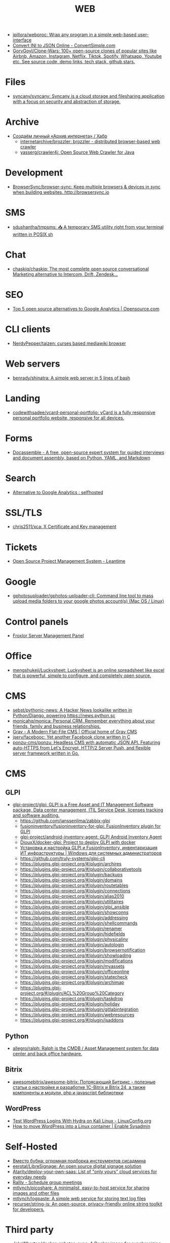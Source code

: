 :PROPERTIES:
:ID:       daf8a23e-ce1e-4370-bcdc-098642874622
:END:
#+title: WEB

- [[https://github.com/jpillora/webproc][jpillora/webproc: Wrap any program in a simple web-based user-interface]]
- [[https://www.convertsimple.com/convert-ini-to-json/][Convert INI to JSON Online - ConvertSimple.com]]
- [[https://github.com/GorvGoyl/Clone-Wars][GorvGoyl/Clone-Wars: 100+ open-source clones of popular sites like Airbnb, Amazon, Instagram, Netflix, Tiktok, Spotify, Whatsapp, Youtube etc. See source code, demo links, tech stack, github stars.]]

* Files
- [[https://github.com/syncany/syncany][syncany/syncany: Syncany is a cloud storage and filesharing application with a focus on security and abstraction of storage.]]

* Archive
- [[https://habr.com/ru/company/first/blog/584838/][Создаём личный «Архив интернета» / Хабр]]
  - [[https://github.com/internetarchive/brozzler][internetarchive/brozzler: brozzler - distributed browser-based web crawler]]
  - [[https://github.com/yasserg/crawler4j][yasserg/crawler4j: Open Source Web Crawler for Java]]

* Development
- [[https://github.com/Browsersync/browser-sync][BrowserSync/browser-sync: Keep multiple browsers & devices in sync when building websites. http://browsersync.io]]

* SMS
- [[https://github.com/sdushantha/tmpsms][sdushantha/tmpsms: 📥 A temporary SMS utility right from your terminal written in POSIX sh]]

* Chat
- [[https://github.com/chaskiq/chaskiq][chaskiq/chaskiq: The most complete open source conversational Marketing alternative to Intercom, Drift, Zendesk...]]

* SEO
- [[https://opensource.com/article/18/1/top-5-open-source-analytics-tools][Top 5 open source alternatives to Google Analytics | Opensource.com]]

* CLI clients
- [[https://github.com/NerdyPepper/taizen][NerdyPepper/taizen: curses based mediawiki browser]]

* Web servers
- [[https://github.com/benrady/shinatra][benrady/shinatra: A simple web server in 5 lines of bash]]

* Landing
- [[https://github.com/codewithsadee/vcard-personal-portfolio][codewithsadee/vcard-personal-portfolio: vCard is a fully responsive personal portfolio website, responsive for all devices.]]

* Forms
- [[https://docassemble.org/][Docassemble - A free, open-source expert system for guided interviews and document assembly, based on Python, YAML, and Markdown]]

* Search
- [[https://www.reddit.com/r/selfhosted/comments/ihhpe1/alternative_to_google_analytics/][Alternative to Google Analytics : selfhosted]]

* SSL/TLS
- [[https://github.com/chris2511/xca/][chris2511/xca: X Certificate and Key management]]

* Tickets
- [[https://leantime.io/][Open Source Project Management System - Leantime]]

* Google
- [[https://github.com/gphotosuploader/gphotos-uploader-cli][gphotosuploader/gphotos-uploader-cli: Command line tool to mass upload media folders to your google photos account(s) (Mac OS / Linux)]]

* Control panels
- [[https://froxlor.org/][Froxlor Server Management Panel]]

* Office
- [[https://github.com/mengshukeji/Luckysheet][mengshukeji/Luckysheet: Luckysheet is an online spreadsheet like excel that is powerful, simple to configure, and completely open source.]]

* CMS
- [[https://github.com/sebst/pythonic-news][sebst/pythonic-news: A Hacker News lookalike written in Python/Django, powering https://news.python.sc]]
- [[https://github.com/monicahq/monica#get-started][monicahq/monica: Personal CRM. Remember everything about your friends, family and business relationships.]]
- [[https://getgrav.org/][Grav - A Modern Flat-File CMS | Official home of Grav CMS]]
- [[https://github.com/jserv/facebooc][jserv/facebooc: Yet another Facebook clone written in C]]
- [[https://github.com/ponzu-cms/ponzu][ponzu-cms/ponzu: Headless CMS with automatic JSON API. Featuring auto-HTTPS from Let's Encrypt, HTTP/2 Server Push, and flexible server framework written in Go.]]

* CMS
** GLPI
- [[https://github.com/glpi-project/glpi][glpi-project/glpi: GLPI is a Free Asset and IT Management Software package, Data center management, ITIL Service Desk, licenses tracking and software auditing.]]
  - https://github.com/janssenlima/zabbix-glpi
  - [[https://github.com/fusioninventory/fusioninventory-for-glpi][fusioninventory/fusioninventory-for-glpi: FusionInventory plugin for GLPI]]
  - [[https://github.com/glpi-project/android-inventory-agent][glpi-project/android-inventory-agent: GLPI Android Inventory Agent]]
  - [[https://github.com/DiouxX/docker-glpi][DiouxX/docker-glpi: Project to deploy GLPI with docker]]
  - [[https://winitpro.ru/index.php/2020/04/14/itsm-glpi-inventory/][Установка и настройка GLPI и FusionInventory, инвентаризация ИТ инфраструктуры | Windows для системных администраторов]]
  - https://github.com/truly-systems/glpi-cli
  - https://plugins.glpi-project.org/#/plugin/archires
  - https://plugins.glpi-project.org/#/plugin/collaborativetools
  - https://plugins.glpi-project.org/#/plugin/backups
  - https://plugins.glpi-project.org/#/plugin/domains
  - https://plugins.glpi-project.org/#/plugin/routetables
  - https://plugins.glpi-project.org/#/plugin/connections
  - https://plugins.glpi-project.org/#/plugin/alias2010
  - https://plugins.glpi-project.org/#/plugin/utilitaires
  - https://plugins.glpi-project.org/#/plugin/glpi_ansible
  - https://plugins.glpi-project.org/#/plugin/showconns
  - https://plugins.glpi-project.org/#/plugin/addressing
  - https://plugins.glpi-project.org/#/plugin/shellcommands
  - https://plugins.glpi-project.org/#/plugin/renamer
  - https://plugins.glpi-project.org/#/plugin/hidefields
  - https://plugins.glpi-project.org/#/plugin/physicalinv
  - https://plugins.glpi-project.org/#/plugin/autologin
  - https://plugins.glpi-project.org/#/plugin/browsernotification
  - https://plugins.glpi-project.org/#/plugin/showloading
  - https://plugins.glpi-project.org/#/plugin/modifications
  - https://plugins.glpi-project.org/#/plugin/myassets
  - https://plugins.glpi-project.org/#/plugin/officeonline
  - https://plugins.glpi-project.org/#/plugin/statecheck
  - https://plugins.glpi-project.org/#/plugin/archimap
  - https://plugins.glpi-project.org/#/plugin/ACL%20Group%20Category
  - https://plugins.glpi-project.org/#/plugin/taskdrop
  - https://plugins.glpi-project.org/#/plugin/holiday
  - https://plugins.glpi-project.org/#/plugin/gitlabintegration
  - https://plugins.glpi-project.org/#/plugin/webresources
  - https://plugins.glpi-project.org/#/plugin/jsaddons

** Python
- [[https://github.com/allegro/ralph/][allegro/ralph: Ralph is the CMDB / Asset Management system for data center and back office hardware.]]

** Bitrix
- [[https://github.com/awesomebitrix/awesome-bitrix][awesomebitrix/awesome-bitrix: Потрясающий Битрикс - полезные статьи о настройке и разработке 1C-Bitrix и Bitrix 24, а также компоненты и модули, php и javascript библиотеки]]

** WordPress
- [[https://linuxconfig.org/test-wordpress-logins-with-hydra-on-kali-linux][Test WordPress Logins With Hydra on Kali Linux - LinuxConfig.org]]
- [[https://www.redhat.com/sysadmin/wordpress-container][How to move WordPress into a Linux container | Enable Sysadmin]]

* Self-Hosted
- [[https://tproger.ru/digest/sysadmin-compilation/][Вместо бубна: огромная подборка инструментов сисадмина]]
- [[https://github.com/eerotal/LibreSignage][eerotal/LibreSignage: An open source digital signage solution]]
- [[https://github.com/Atarity/deploy-your-own-saas][Atarity/deploy-your-own-saas: List of "only yours" cloud services for everyday needs]]
- [[https://rallly.co/][Rallly - Schedule group meetings]]
- [[https://github.com/mtlynch/picoshare][mtlynch/picoshare: A minimalist, easy-to-host service for sharing images and other files]]
- [[https://github.com/mtlynch/logpaste][mtlynch/logpaste: A simple web service for storing text log files]]
- [[https://github.com/recurser/string-is][recurser/string-is: An open-source, privacy-friendly online string toolkit for developers.]]

* Third party
- [[https://github.com/JakeWharton/docker-gphotos-sync][JakeWharton/docker-gphotos-sync: A Docker image for synchronizing your original-quality Google Photos]]
- [[https://logseq.com/][Logseq]]
- [[https://www.strawpoll.me/][Straw Poll]]
- [[https://openexchangerates.org/][Open Exchange Rates]]
- [[https://cronhooks.io/][Cronhooks | Schedule on time or recurring webhooks]]
- [[https://github.com/dutchcoders/transfer.sh][dutchcoders/transfer.sh: Easy and fast file sharing from the command-line.]]
- [[https://images.weserv.nl/][Home | Images.weserv.nl image cache & resize service. Manipulate images on-the-fly with a worldwide cache]]

* Screenshots
- [[https://github.com/dwisiswant0/go-stare][dwisiswant0/go-stare: A fast & light web screenshot without headless browser but Chrome DevTools Protocol!]]

* VM
- [[https://github.com/elliott-wen/browservm.js][elliott-wen/browservm.js: An efficient X86-64 virtual machine runs in modern browsers.]]

* Test
- [[https://github.com/aerokube/selenoid][aerokube/selenoid: Selenium Hub successor running browsers within containers. Scalable, immutable, self hosted Selenium-Grid on any platform with single binary.]]

* Dashboard
- [[https://time.is/UTC][Clock UTC, Moscow, etc]]

* Tools
- [[https://github.com/mswjs/msw][mswjs/msw: Seamless REST/GraphQL API mocking library for browser and Node.js.]]
- [[https://github.com/manifoldfinance/mock-rpc][manifoldfinance/mock-rpc: RPC Proxy that uses MSW that allows to override RPC / REST / GraphQL calls to ease testing on certain scenarios]]
- [[https://github.com/alyssaxuu/mapus][alyssaxuu/mapus: A map tool with real-time collaboration 🗺️]]
- [[https://github.com/mikecao/umami][mikecao/umami: Umami is a simple, fast, website analytics alternative to Google Analytics.]]
- [[https://github.com/skanehira/rtty][skanehira/rtty: Terminal on browser via websocket]]
- [[https://github.com/ottomatica/docable-notebooks][ottomatica/docable-notebooks interactive notebooks from markdown]]
- [[https://github.com/ethicalhackingplayground/wordlistgen][ethicalhackingplayground/wordlistgen: Generates target specific word lists for Fuzzing with fuff]]
- [[https://github.com/avleen/bashttpd][avleen/bashttpd: A web server written in bash]]
- [[https://github.com/tomnomnom/qsreplace][tomnomnom/qsreplace: Accept URLs on stdin, replace all query string values with a user-supplied value]]
- [[https://github.com/tomnomnom/meg][tomnomnom/meg: Fetch many paths for many hosts - without killing the hosts]]
- [[https://github.com/tomnomnom/waybackurls][tomnomnom/waybackurls: Fetch all the URLs that the Wayback Machine knows about for a domain]]
- [[https://github.com/beefsack/webify][beefsack/webify: Turn shell commands into web services]]
- [[https://github.com/gen2brain/mywhois.py/blob/master/mywhois.py][mywhois.py/mywhois.py at master · gen2brain/mywhois.py]]
- [[https://github.com/gen2brain/url2img][gen2brain/url2img: HTTP server with API for capturing screenshots of websites]]
- [[https://github.com/gen2brain/cam2ip][gen2brain/cam2ip: Turn any webcam into an IP camera]]
- [[https://github.com/StevenBlack/hosts][StevenBlack/hosts: Consolidating and extending hosts files from several well-curated sources. You can optionally pick extensions to block pornography, social media, and other categories.]]
- [[https://github.com/beakerbrowser/beaker][beakerbrowser/beaker: An experimental peer-to-peer Web browser]]
- [[https://github.com/the-benchmarker/web-frameworks][the-benchmarker/web-frameworks: Which is the fastest web framework?]]
- [[https://spin.js.org/][spin.js]]
- [[https://free-for.dev/#/?id=docker-related][Free for developers]]
- [[https://requestbin.com/][RequestBin.com — A modern request bin to collect, inspect and debug HTTP requests and webhooks]]
- [[https://github.com/uzbl/uzbl][uzbl/uzbl: A web browser that adheres to the unix philosophy.]]
- [[https://github.com/lindelof/awesome-web-effect][lindelof/awesome-web-effect: A series of awesome little special effects]]
- [[https://debconf16.debconf.org/talks/7/][DebConf16: Reproducible Builds status update]]
- [[https://www.youtube.com/user/linuxconfau2017/][linux.conf.au 2017 – Hobart, Tasmania - YouTube]]
- [[http://guix.genenetwork.org/]]
  : notmuch show 'http.*guix' | grep 'http.*guix' | grep -v 'savannah\|lists\|^+\|^-\|substitute:' | sed -e 's/^.*http/http/' -e 's/\s.*//' | sort -u | less -S
- [[https://www.youtube.com/channel/UCGys2_WPe-TZ9XLFx99-iuQ][Albert Veli - YouTube - YouTube]]
- [[http://sachachua.com/blog/2017/12/external-brains-current-state/][External brains – current state]]
- [[https://lists.nongnu.org/archive/html/geiser-users/2017-12/msg00004.html][Re: Geiser-users geiser-xref-callers does not seem to work]]
- [[https://www.meetup.com/find/events/?allMeetups=true&radius=50&userFreeform=Saint+Petersburg%2C+Russia&mcId=c1036268&mcName=St.+Petersburg%2C+RU&_cookie-check=13phuMca6u7fWyue][Find your people | Meetup]]
- [[https://brianmckenna.org/blog/running_binaries_on_nixos][Running Unpatched Binaries on NixOS - BAM Weblog]]
- [[https://bluishcoder.co.nz/2014/05/15/firefox-development-on-nixos.html][Firefox Development on NixOS]]
- [[https://streamable.com/][Streamable - video for publishers]]
- [[https://plus.google.com/+Daniel%C8%98uteu][Daniel Șuteu - Google+]]
- [[https://wiki.hackerspaces.org/Hackerspaces][HackerspaceWiki]]
- [[https://www.youtube.com/channel/UCfEhCDnf8f2LARY58NPInkQ][RPGLoony - YouTube]]
- [[http://noone.org/conkeror-nightly-debs/][Index of /conkeror-nightly-debs]]
- [[http://sachachua.com/blog/2018/03/making-an-8-page-7x4-25-captioned-photo-book-with-org-mode-and-latex/][Making an 8-page 7″x4.25″ captioned photo book with Org Mode and LaTeX –]]
- [[https://github.com/nashamri/academic-phrases][nashamri/academic-phrases: Bypass that mental block when writing your papers.]]
  academic-phrasesn
- [[https://en.wikipedia.org/wiki/List_of_Overlord_episodes#Overlord_II][List of Overlord episodes - Wikipedia]]
- [[http://kissanime.ru/Anime/Overlord-II/Episode-010?id=143803&s=default][Overlord II (Sub) Episode 010 - Watch Overlord II (Sub) Episode 010 online in high quality]]
- [[https://goblinrefuge.com/mediagoblin/][Goblin Refuge]]
- [[https://www.youtube.com/channel/UCFFeNyzCEQDS4KCecugmotg][The Power of Prolog - YouTube]]
- [[https://github.com/purcell/package-lint/tree/9abfb14d9ad903ef73895a27b9964b5e6023d752][purcell/package-lint at 9abfb14d9ad903ef73895a27b9964b5e6023d752]]
- [[http://explog.in/config.html][Org Configuration]]
- [[https://github.com/jupyter/jupyter/wiki/A-gallery-of-interesting-Jupyter-Notebooks][A gallery of interesting Jupyter Notebooks · jupyter/jupyter Wiki]]
- [[http://eschulte.github.io/org-scraps/][index.org]]
- [[http://ehneilsen.net/notebook/orgExamples/org-examples.html][Emacs org-mode examples and cookbook]]
- http://www.cs.unm.edu/%7Eeschulte/data/CISE-13-3-SciProg.pdf
- [[http://mbork.pl/2018-03-18_My_Org-mode_hydra][Marcin Borkowski: 2018-03-18 My Org-mode hydra]]
- [[http://www.skybert.net/emacs/diffing-and-merging-in-emacs/][Diffing and merging in Emacs | skybert.net]]
- [[https://beyondgrep.com/feature-comparison/][Feature comparison of ack, ag, git-grep, grep and ripgrep]]
- [[http://www.freenom.link/en/index.html?lang=en][Freenom World]]
- [[https://github.com/alezost/guix.el/pull/13]]
- [[https://github.com/BasioMeusPuga/twitchy/issues/18]]
- [[http://www.modernemacs.com/post/outline-ivy/][Managing code with Outlines | Modern Emacs]]
- [[http://lists.gnu.org/archive/html/guix-devel/2018-02/msg00047.html][Defining shepherd user services -- feedback desired]]
- [[https://florian.adamsky.it/2016/03/31/emacs-calc-for-programmers-and-cs.html][Dr. Florian Adamsky]]
- [[https://www.gnu.org/software/foliot/][GNU Foliot]]
- [[https://sobac.com/wiki/List_of_Free_Software_Social_Media_platforms][List of Free Software Social Media platforms - SOBAC Wiki]]
- [[http://bash.org/][QDB: Quote Database Home]]
- [[https://emacs.stackexchange.com/questions/40623/how-to-customize-emacs-toolbar][init file - How to customize emacs toolbar? - Emacs Stack Exchange]]
- [[https://emacs.stackexchange.com/questions/147/how-can-i-get-a-ruler-at-column-80][display - How can I get a ruler at column 80? - Emacs Stack Exchange]]
- [[https://emacs.stackexchange.com/questions/9583/how-to-treat-underscore-as-part-of-the-word][evil - How to treat underscore as part of the word? - Emacs Stack Exchange]]
- [[https://emacs.stackexchange.com/questions/10438/how-to-set-the-default-font-size][How to set the default font size? - Emacs Stack Exchange]]
- [[https://emacs.stackexchange.com/questions/14297/completely-disable-all-auto-indentation][clipboard - Completely disable all auto-indentation - Emacs Stack Exchange]]
- [[https://emacs.stackexchange.com/questions/3925/hide-list-of-minor-modes-in-mode-line][Hide list of minor modes in mode-line - Emacs Stack Exchange]]
- [[https://www.gnu.org/software/guix/blog/2017/reproducible-builds-a-status-update/][Reproducible builds: a status update — 2017 — Blog — GuixSD]]
  wget -q -O - https://berlin.guixsd.org/8kib1cirdv0qbmn9hdkjzjfx3n5nw1yw.narinfo
- [[https://lists.gnu.org/archive/html/guix-devel/2017-04/msg00139.html][how to "install" guixsd on a digitalocean server]]
- [[https://lists.gnu.org/archive/html/bug-guix/2015-10/msg00032.html][bug#19780: “User has no home directory”]]
  nscd
- [[http://mbork.pl/2018-03-26_Human-readable_filesizes][Marcin Borkowski: 2018-03-26 Human-readable filesizes]]
- [[http://git.savannah.gnu.org/cgit/emacs.git/commit/etc/NEWS?id=6dfdf0c9e8e4aca77b148db8d009c862389c64d3][emacs.git - Emacs source repository]]
- [[http://git.savannah.gnu.org/cgit/emacs.git/commit/etc/NEWS?id=1d47d777ef24c0be9153b0a1c8ba21918fa1025a][emacs.git - Emacs source repository]]
- [[http://mbork.pl/2018-03-18_My_Org-mode_hydra][Marcin Borkowski: 2018-03-18 My Org-mode hydra]]
- [[http://sachachua.com/blog/2018/03/labeling-toy-storage-bins-with-photos-and-text-using-imagemagick-and-org-babel/][Labeling toy storage bins with photos and text using ImageMagick and org-babel –]]
- [[http://puntoblogspot.blogspot.ru/2018/03/fixing-indentation-of-lua-busted-in.html][puntoblogspot: fixing indentation of lua (busted) in emacs. A nasty hack]]
- [[http://stuff.lhunath.com/parser.png][parser.png (PNG Image, 645 × 922 pixels)]]
- [[https://ideone.com/][Ideone.com - Online Compiler and IDE >> C/C++, Java, PHP, Python, Perl and 40+ other compilers and interpreters]]
- [[https://guix.mdc-berlin.de/documentation.html#sec-7][GNU Guix at the MDC]]
- [[http://pubs.opengroup.org/onlinepubs/9699919799/][The Open Group Base Specifications Issue 7, 2018 edition]]
- [[http://bryan-murdock.blogspot.ru/2018/03/fixing-xref-find-references.html][Cyclopedia Square: Fixing xref-find-references]]
- [[https://git.dthompson.us/dotfiles.git/blob_plain/HEAD:/dotfiles/.config/shepherd/init.scm][]]
- [[https://vxlabs.com/2018/03/30/asynchronous-rsync-with-emacs-dired-and-tramp/][Asynchronous rsync with Emacs, dired and tramp. – vxlabs]]
- [[https://scripter.co/optimize-your-fontawesome/][Optimize your FontAwesome ❚ A Scripter's Notes]]
- [[https://www.privateinternetaccess.com/][Private Internet Access | Anonymous VPN Service Provider]]
- [[https://blog.josefsson.org/2017/03/04/gps-on-replicant-6/][GPS on Replicant 6 – Simon Josefsson's blog]]
- [[https://unix.stackexchange.com/questions/10438/can-i-create-a-user-specific-hosts-file-to-complement-etc-hosts][Can I create a user-specific hosts file to complement /etc/hosts? - Unix & Linux Stack Exchange]]
  HOSTALIASES=~/.hosts
- [[https://askubuntu.com/questions/895640/can-i-edit-hosts-without-sudo][permissions - Can I edit hosts without sudo? - Ask Ubuntu]]
- [[http://www.modernemacs.com/post/advanced-syntax/][Advanced Syntax Highlighting - Variable Assignments | Modern Emacs]]
- [[http://blogs.perl.org/users/egor/2013/05/perl-live-coding.html][perl live coding | vividsnow [blogs.perl.org]]]
- [[https://perlmaven.com/file-and-module][Packaging a Perl script and a Perl module]]
- [[https://habrahabr.ru/post/98863/][Хостер, поставь мне модуль, а? / Хабрахабр]]
- [[http://spec.commonmark.org/0.27/][CommonMark Spec]]
- [[https://www.gnu.org/philosophy/words-to-avoid.html#Open][Words to Avoid (or Use with Care) Because They Are Loaded or Confusing - GNU Project - Free Software Foundation]]
- [[https://nixos.org/nix/manual/#ssec-relnotes-2.0][Nix manual]]
- [[https://github.com/trivialfis/guixpkgs][trivialfis/guixpkgs: Some packages for guix that can not be upstreamed in near future.]]
- [[https://berlin.guixsd.org/status/][Cuirass Status Frontend]]
- [[https://trisquel.info/en/browser-plain][Web Browser | Trisquel GNU/Linux - Run free!]]
- [[http://blog.klipse.tech/lisp/2018/05/07/blog-common-lisp.html][A new way of blogging about Common Lisp]]
- [[https://www.wisdomandwonder.com/article/10764/emacsorg-mode-hydra-for-committing-thing-messages][(Emacs+Org-Mode) Hydra For Committing Thing Messages | Wisdom and Wonder]]
- [[https://scripter.co/accessing-devdocs-from-emacs/][Accessing Devdocs from Emacs ❚ A Scripter's Notes]]
- [[https://ambrevar.bitbucket.io/emacs-eshell/][Eshell as a main shell]]
- [[https://ambrevar.bitbucket.io/emacs-eshell/][Eshell as a main shell]]
- [[https://spb.postupi.online/programma/1/varianti/][Математика: варианты профиля бакалавриата в Санкт-Петербурге: бюджетные места, баллы ЕГЭ, конкурс на spb.postupi.online]]
- [[http://cdop.chem.spbu.ru/obrazovatelnye-programmy/19-podgotovitelnye-kursy-dlya-shkolnikov-i-abiturientov/75-podgotovitelnye-kursy-po-matematike.html][Подготовительные курсы по математике]]
- [[https://abiturient.spbu.ru/perechen-programm-i-vstupitelnye-ispytaniya-4.html][Образовательные программы, мин.баллы, число мест - abiturient.spbu.ru]]
- [[https://abiturient.spbu.ru/files/2018/bak/bac_spec_prog_VI_2018.pdf][bac_spec_prog_VI_2018.pdf]]
- [[https://spbu.ru/sites/default/files/katalog_dopolnitelnyh_programm.pdf][katalog_dopolnitelnyh_programm.pdf]]
- [[https://abiturient.spbu.ru/files/2017/bak/priem_1_kurs_2017.pdf][dc7ed6a8892f65f2503f1ffc6f0c1f37.xls - priem_1_kurs_2017.pdf]]
- [[http://www.ege.edu.ru/ru/main/main_item/][Основные сведения о ЕГЭ]]
- [[https://spbu.ru/sites/default/files/katalog_dopolnitelnyh_programm.pdf][katalog_dopolnitelnyh_programm.pdf]]
- [[http://cdop.chem.spbu.ru/files/s_T1_1814.PDF][s_T1_1814.PDF]]
- [[http://cdop.chem.spbu.ru/obrazovatelnye-programmy/19-podgotovitelnye-kursy-dlya-shkolnikov-i-abiturientov/75-podgotovitelnye-kursy-po-matematike.html][Подготовительные курсы по математике]]
- [[https://spbu.ru/postupayushchim/programms/dopolnitelnyeprogrammy/podgotovitelnye-kursy-po-matematike-1][Подготовительные курсы по математике - Санкт-Петербургский государственный университет]]
- [[https://abiturient.spbu.ru/files/2018/ag/matematika_prog_2018.pdf][ПРОГРАММА ВСТУПИТЕЛЬНЫХ - matematika_prog_2018.pdf]]
- [[https://abiturient.spbu.ru/files/2018/ag/informatika_demo_2018_10.pdf][informatika_demo_2018_10.pdf]]
- [[https://abiturient.spbu.ru/opisaniya-programm-demonstratsionnye-versii-zadanij.html][Описания программ, демонстрационные версии заданий - abiturient.spbu.ru]]
- [[https://abiturient.spbu.ru/files/2018/ag/matematika_demo_2018_9.pdf][Демонстрационный вариант задания по математике (для поступающих в 10 физико-математический класс) - matematika_demo_2018_9.pdf]]
- [[https://abiturient.spbu.ru/files/2018/ag/matematika_demo_2018_10.pdf][Демонстрационный вариант задания по математике (для поступающих в 10 физико-математический класс) - matematika_demo_2018_10.pdf]]
- [[https://abiturient.spbu.ru/files/2018/ag/matematika_prog_2018.pdf][ПРОГРАММА ВСТУПИТЕЛЬНЫХ - matematika_prog_2018.pdf]]
- [[https://abiturient.spbu.ru/files/2018/ag/informatika_demo_2018_10.pdf][informatika_demo_2018_10.pdf]]
- [[https://abiturient.spbu.ru/files/2018/ag/matematika_prog_2018.pdf][ПРОГРАММА ВСТУПИТЕЛЬНЫХ - matematika_prog_2018.pdf]]
- [[https://abiturient.spbu.ru/opisaniya-programm-demonstratsionnye-versii-zadanij.html][Описания программ, демонстрационные версии заданий - abiturient.spbu.ru]]
- [[https://spbu.ru/postupayushchim/programms/dopolnitelnyeprogrammy][Дополнительные программы]]
- [[https://spbu.ru/postupayushchim/pravovaya-pomoshch][Правовая помощь - Санкт-Петербургский государственный университет]]
- [[https://spbu.ru/postupayushchim/programms/dopolnitelnyeprogrammy/dopolnitelnye-glavy-matematiki-5-klass-0][Дополнительные главы математики (5 класс) - Санкт-Петербургский государственный университет]]
- [[https://spbu.ru/postupayushchim/programms/dopolnitelnyeprogrammy/dopolnitelnye-glavy-matematiki-6-klass-0][Дополнительные главы математики (6 класс) - Санкт-Петербургский государственный университет]]
- [[https://spbu.ru/postupayushchim/programms/dopolnitelnyeprogrammy/dopolnitelnye-glavy-matematiki-7-klass-0][Дополнительные главы математики (7 класс) - Санкт-Петербургский государственный университет]]
- [[https://spbu.ru/postupayushchim/programms/dopolnitelnyeprogrammy/dopolnitelnye-glavy-matematiki-8-klass-0][Дополнительные главы математики (8 класс) - Санкт-Петербургский государственный университет]]
- [[https://spbu.ru/postupayushchim/programms/dopolnitelnyeprogrammy/dopolnitelnye-glavy-matematiki-9-klass-0][Дополнительные главы математики (9 класс) - Санкт-Петербургский государственный университет]]
- [[https://spbu.ru/postupayushchim/programms/dopolnitelnyeprogrammy/podgotovitelnye-kursy-po-matematike-1][Подготовительные курсы по математике - Санкт-Петербургский государственный университет]]
- [[https://spbu.ru/postupayushchim/programms/dopolnitelnyeprogrammy/podgotovitelnye-kursy-po-informatike-1][Подготовительные курсы по информатике - Санкт-Петербургский государственный университет]]
- [[https://spbu.ru/postupayushchim/programms/dopolnitelnyeprogrammy/podgotovitelnye-kursy-po-fizike][Подготовительные курсы по физике - Санкт-Петербургский государственный университет]]
- [[https://spbu.ru/postupayushchim/programms/dopolnitelnyeprogrammy/podgotovka-k-ege-po-matematike-0][Подготовка к ЕГЭ по математике - Санкт-Петербургский государственный университет]]
- [[https://spbu.ru/postupayushchim/programms/dopolnitelnyeprogrammy/podgotovka-k-ege-po-informatike][Подготовка к ЕГЭ по информатике - Санкт-Петербургский государственный университет]]
- [[https://spbu.ru/postupayushchim/programms/dopolnitelnyeprogrammy/podgotovka-k-oge-po-informatike][Подготовка к ОГЭ по информатике - Санкт-Петербургский государственный университет]]
- [[https://www.hse.ru/data/2015/09/30/1321436563/01.03.01%20%D0%9C%D0%B0%D1%82%D0%B5%D0%BC%D0%B0%D1%82%D0%B8%D0%BA%D0%B0.pdf][УТВЕРЖДАЮ - 01.03.01 Математика.pdf]]
- [[https://ofosos.org/2018/03/26/guix-images-01/][AWS Cloud images for Guix]]
- [[https://www.reddit.com/r/orgmode/comments/8keyke/tip_org_clock_on_desktop_gnome_topbar/][Tip: Org clock on desktop (Gnome top-bar) : orgmode]]
- [[https://www.reddit.com/r/emacs/comments/8ke4rc/vim_8s_terminal_makes_ansiterm_look_bad/][Vim 8's :terminal makes ansi-term look bad. : emacs]]
- [[http://lists.gnu.org/archive/html/bug-guix/2017-01/msg00157.html][bug#25240: weechat-1.6: curl error 60]]
- [[https://www.youtube.com/watch?v=RXV0Y5Bn-QQ][(4313) Peter Simons - Hydra: Setting up your own build farm (NixOS) - YouTube]]
- [[http://www.lemote.com/html/product/microatx/2017/0120/38.html][LX-6204 - Micro-ATX主板 - 航天龙梦，龙芯产业化基地]]
- [[https://www.avito.ru/sankt-peterburg/tovary_dlya_kompyutera/blok_pitaniya_lenovo_20v_zaryadka_s_garantiey_6_mes_423651143][Блок питания Lenovo 20V Зарядка с гарантией 6 мес купить в Санкт-Петербурге на Avito — Объявления на сайте Avito]]
- [[https://www.avito.ru/sankt-peterburg/noutbuki/noutbuk_lenovo_thinkpad_x220_core_i54gb320_hdd_1124778667][Ноутбук Lenovo Thinkpad x220 Core i5\4GB\320 HDD купить в Санкт-Петербурге на Avito — Объявления на сайте Avito]]
- [[https://www.youtube.com/channel/UCDTQz8ijTNnzM6jzwVRvxKw/videos][(83) MP Projects - YouTube - YouTube]]
- [[https://swsnr.de/posts/autoloads-in-emacs-lisp/][Autoloads in Emacs Lisp · Sebastian Wiesner]]
- [[http://john.mercouris.online/emacs-database-interface.html][Emacs Database Interface (EDBI) - jmercouris]]
- [[http://mbork.pl/2018-05-28_Collaborating_with_non-Git-users_-_Emacs_support][Marcin Borkowski: 2018-05-28 Collaborating with non-Git-users - Emacs support]]
- [[http://blog.binchen.org/posts/copypaste-in-emacs.html][Copy/Paste in Emacs | Chen's blog]]
- [[https://www.labnol.org/internet/youtube-search/19261/][YouTube Search Keywords]]
- [[https://www.avito.ru/sankt-peterburg/noutbuki/biznes_noutbuk_ibm_lenovo_thinkpad_x220_core-i5_443752696][Бизнес ноутбук IBM Lenovo Thinkpad x220 core-i5 купить в Санкт-Петербурге на Avito — Объявления на сайте Avito]]
- [[https://www.avito.ru/sankt-peterburg/noutbuki/lenovothinkpad_x230_core_i5-3320m26ghz_ips_1676541630][LenovoThinkPad x230 Core I5-3320M2,6GHz IPS купить в Санкт-Петербурге на Avito — Объявления на сайте Avito]]
- [[https://www.avito.ru/sankt-peterburg/noutbuki/planshetnyy_thinkpad_x220_tablet_mac_os_1654461976][Планшетный ThinkPad X220 Tablet Mac OS купить в Санкт-Петербурге на Avito — Объявления на сайте Avito]]
- [[https://vxlabs.com/2017/06/03/querying-restful-webservices-into-emacs-orgmode-tables/][Querying RESTful webservices into Emacs orgmode tables – vxlabs]]
- [[http://www.sastibe.de/2018/05/2018-05-11-emacs-org-mode-rest-apis-stocks/][Use Emacs Org Mode and REST APIs for an up-to-date Stock Portfolio]]
- [[https://www.reddit.com/r/emacs/comments/8pn2xk/does_anyone_use_emacs_for_enterprise_java/][Does anyone use emacs for enterprise Java? : emacs]]
- [[https://vxlabs.com/2018/06/08/python-language-server-with-emacs-and-lsp-mode/][Configuring Emacs, lsp-mode and the python language server. – vxlabs]]
- [[http://mbork.pl/2018-06-10_Git_diff_in_Eshell][Marcin Borkowski: 2018-06-10 Git diff in Eshell]]
- [[https://addons.mozilla.org/en-US/firefox/addon/bebop/?src=search][bebop – Add-ons for Firefox]]
- [[https://github.com/stardiviner/company-nginx/tree/3074a5d322562f36867ef67bffeb25f1c0d8aca9][stardiviner/company-nginx at 3074a5d322562f36867ef67bffeb25f1c0d8aca9]]
- [[https://github.com/agzam/exwm-edit/tree/eb7faf87dcd38f8bcfd35bd93591b832b2d5dfd5][agzam/exwm-edit at eb7faf87dcd38f8bcfd35bd93591b832b2d5dfd5]]
- [[https://github.com/ecraven/imgbb.el/tree/a524a46263835aa474f908827ebab4e8fa586001][ecraven/imgbb.el at a524a46263835aa474f908827ebab4e8fa586001]]
- [[https://github.com/alphapapa/org-make-toc/tree/70bb7c0fa2895d3f795d29371866886de9b62d03][alphapapa/org-make-toc at 70bb7c0fa2895d3f795d29371866886de9b62d03]]
- [[https://scripter.co/notes/org-table-spreadsheet/][Org Table Spreadsheet ❚ A Scripter's Notes]]
- [[https://spb.hh.ru/vacancy/25590968?utm_campaign=new_vacancies&ptl=1&grpos=7&stl=13&utm_content=2018_06_15&utm_source=email&vss=21524297&utm_medium=email&t=s&exp=f&swnt=s&plim=4][Вакансия Стажер-инженер в Санкт-Петербурге, работа в Weigandt-consulting]]
- [[https://spb.hh.ru/vacancy/26357341?utm_campaign=new_vacancies&vss=21524297&grpos=13&stl=13&utm_content=2018_06_15&utm_source=email&ptl=1&utm_medium=email&t=s&exp=f&swnt=s&plim=4][Вакансия Специалист службы поддержки пользователей в Санкт-Петербурге, работа в САМСОН Групп]]
- [[https://spb.hh.ru/vacancy/26281551?utm_campaign=new_vacancies&vss=21524297&grpos=3&stl=13&utm_content=2018_06_15&utm_source=email&ptl=1&utm_medium=email&t=s&exp=f&swnt=s&plim=4][Вакансия Junior QA Engineer / Тестировщик ПО (Стажер) в Санкт-Петербурге, работа в Avansoft]]
- [[https://spb.hh.ru/vacancy/25935468?utm_campaign=new_vacancies&vss=21524297&grpos=2&stl=13&utm_content=2018_06_15&utm_source=email&ptl=1&utm_medium=email&t=s&exp=f&swnt=s&plim=4][Вакансия Junior QA/ младший тестировщик в Санкт-Петербурге, работа в АвтоТрансИнфо]]
- [[https://spb.hh.ru/vacancy/25650743?utm_campaign=new_vacancies&vss=21524297&grpos=4&stl=13&utm_content=2018_06_15&utm_source=email&ptl=1&utm_medium=email&t=s&exp=f&swnt=s&plim=4][Вакансия Младший программист perl в Санкт-Петербурге, работа в Internest]]
- [[https://spb.hh.ru/vacancy/25935549?utm_campaign=new_vacancies&vss=21524297&grpos=5&stl=13&utm_content=2018_06_15&utm_source=email&ptl=1&utm_medium=email&t=s&exp=f&swnt=s&plim=4][Вакансия Junior системный администратор в Санкт-Петербурге, работа в MediaTech]]
- [[https://spb.hh.ru/vacancy/25650743?utm_campaign=new_vacancies&vss=21524297&grpos=4&stl=13&utm_content=2018_06_15&utm_source=email&ptl=1&utm_medium=email&t=s&exp=f&swnt=s&plim=4][Вакансия Младший программист perl в Санкт-Петербурге, работа в Internest]]
- [[https://www.avito.ru/sankt-peterburg/noutbuki/full_hd_matovyy_mva_ips_ekran_thinkpad_t530_740866748][Full HD матовый MVA (IPS) экран Thinkpad T530 купить в Санкт-Петербурге на Avito — Объявления на сайте Avito]]
- [[https://www.avito.ru/sankt-peterburg/noutbuki/lenovo_thinkpad_x220._core_i5-_2540m._2.60ghz_1084016325][Lenovo ThinkPad X220. Core i5- 2540M. 2.60GHz купить в Санкт-Петербурге на Avito — Объявления на сайте Avito]]
- [[https://www.avito.ru/sankt-peterburg/noutbuki/lenovo_x220_core_i7_12.5_ips_128gb_ssd_636221891][Lenovo x220 Core i7 12.5" IPS /128Gb SSD купить в Санкт-Петербурге на Avito — Объявления на сайте Avito]]
- [[https://www.masteringemacs.org/article/working-multiple-files-dired][Working with multiple files in dired - Mastering Emacs]]
- [[https://www.avito.ru/sankt-peterburg/noutbuki/noutbuk_lenovo_t420_-_core_i5_4gb_ram_120gb_ssd_1346992234][Ноутбук Lenovo T420 - Core i5, 4Gb RAM, 120Gb SSD купить в Санкт-Петербурге на Avito — Объявления на сайте Avito]]
- [[https://jamielinux.com/docs/libvirt-networking-handbook/nat-based-network.html][NAT-based network — libvirt Networking Handbook — Jamie Nguyen]]
- [[https://localsecurityblog.wordpress.com/2016/07/18/hydra-brute-force-authentication/][Hydra brute force authentication – Local Security Blog]]
- [[https://codeby.net/brutforsing-veb-sajtov-s-hydra-chast-vtoraja-instrukcii-po-hydra/][Брутфорсинг веб-сайтов с Hydra (часть вторая инструкции по Hydra)]]
- [[http://www.naturalborncoder.com/virtualization/2014/10/17/understanding-tun-tap-interfaces/][Understanding TUN TAP Interfaces - Natural Born Coder]]
- [[http://www.naturalborncoder.com/virtualization/2014/10/14/understanding-bridges/][Understanding Bridges - Natural Born Coder]]
- [[http://www.naturalborncoder.com/virtualization/2014/10/14/understanding-vlans/][Understanding VLANs - Natural Born Coder]]
- [[https://www.avito.ru/sankt-peterburg/noutbuki/thinkpad_t500_1920x1200_1152731048][Thinkpad T500 1920x1200 купить в Санкт-Петербурге на Avito — Объявления на сайте Avito]]
- [[https://www.avito.ru/sankt-peterburg/tovary_dlya_kompyutera/palit_gtx1060_6gb_ne51060015j9-1061f_1644269958][Palit GTX1060 6gb (NE51060015J9-1061F) купить в Санкт-Петербурге на Avito — Объявления на сайте Avito]]
- [[https://duckduckgo.com/?q=git+smart+nginx&t=ffab&ia=qa][git smart nginx at DuckDuckGo]]
- [[https://www.google.com/search?hl=en&q=pg_ctl%3A%20directory%20%22%2Fvar%2Flib%2Fpostgresql%2Fdata%22%20is%20not%20a%20database%20cluster%20directory][pg_ctl: directory "/var/lib/postgresql/data" is not a database cluster directory - Google Search]]
- [[https://hub.docker.com/r/silex/emacs/][silex/emacs - Docker Hub]]
- [[https://www.reddit.com/r/emacs/comments/8zgbce/how_to_store_commands_in_org_file_in_an_easily/][How to store commands in org file in an easily copyable manner ? : emacs]]
- [[https://www.avito.ru/sankt-peterburg/noutbuki/lenovo_x200_dokstantsiya_397399506][Lenovo X200 + докстанция купить в Санкт-Петербурге на Avito — Объявления на сайте Avito]]
- [[https://www.avito.ru/sankt-peterburg/tovary_dlya_kompyutera/prodam_asus_geforce_gtx_1060_strix_6gb_1438550664][Продам asus geforce gtx 1060 strix 6gb купить в Санкт-Петербурге на Avito — Объявления на сайте Avito]]
- [[https://www.avito.ru/sankt-peterburg/noutbuki/lenovo_thinkpad_x220_i58gbips_usilennyy_akkum_483616378][Lenovo ThinkPad X220 (i5/8Gb/IPS) +усиленный аккум купить в Санкт-Петербурге на Avito — Объявления на сайте Avito]]
- [[https://www.avito.ru/sankt-peterburg/noutbuki/lenovo_thinkpad_x200_1448545103][Lenovo Thinkpad x200 купить в Санкт-Петербурге на Avito — Объявления на сайте Avito]]
- [[https://www.avito.ru/sankt-peterburg/tovary_dlya_kompyutera/blok_pitaniya_lenovo_20v_zaryadka_s_garantiey_6_mes_423651143][Блок питания Lenovo 20V Зарядка с гарантией 6 мес купить в Санкт-Петербурге на Avito — Объявления на сайте Avito]]
- [[https://www.avito.ru/sankt-peterburg/tovary_dlya_kompyutera/palit_geforce_gtx_1060_stormx_6gb_1690622642][Palit GeForce GTX 1060 StormX 6GB купить в Санкт-Петербурге на Avito — Объявления на сайте Авито]]
- [[https://www.avito.ru/sankt-peterburg/noutbuki/prodayu_x220_lenovo_1616187133][Продаю x220 Lenovo купить в Санкт-Петербурге на Avito — Объявления на сайте Авито]]
- [[https://github.com/kholia/OSX-KVM][kholia/OSX-KVM: Run El Capitan, macOS Sierra, High Sierra and Mojave on QEMU/KVM. No support is provided at the moment.]]
- [[https://www.avito.ru/sankt-peterburg/noutbuki/netbuk_lenovo_x220_1331782838][Нетбук Lenovo X220 купить в Санкт-Петербурге на Avito — Объявления на сайте Авито]]
- [[https://www.avito.ru/sankt-peterburg/tovary_dlya_kompyutera/msi_geforce_gtx_1050_ti_gaming_x_4gb_1680359203][MSI Geforce Gtx 1050 ti Gaming x 4gb купить в Санкт-Петербурге на Avito — Объявления на сайте Авито]]
- [[https://www.avito.ru/sankt-peterburg/tovary_dlya_kompyutera/asus_strix_1060_6gb_samsung_v_ideale_1495942348][Asus Strix 1060 6Gb SAMSUNG В идеале купить в Санкт-Петербурге на Avito — Объявления на сайте Авито]]
- [[https://elephly.net/posts/2018-09-01-guile-picture-language.html][A simple picture language for GNU Guile]]
- [[https://libfive.com/studio/][libfive::Studio]]
- [[https://github.com/a-guile-mind/azul.scm][GitHub - a-guile-mind/azul.scm: termbox bindings and toy editor]]
- [[https://www.draketo.de/proj/with-guise-and-guile/wisp-tutorial.html][Learn to program with Wisp]]
- [[https://forum.vestacp.com/viewtopic.php?f=32&t=3852&start=50][MySQL падает - Page 6 - Vesta Control Panel - Forum]]
- [[https://www.youtube.com/watch?v=w4uzzhw0WRQ]]
- [[https://mjru.slack.com/messages/GB7GTEB7Z/][test | Majordomo Slack]]
- [[https://office.majordomo.ru/shedule2/2][Техническая поддержка]]
- [[https://gitlab.com/swedebugia/guile-wikidata][swedebugia / guile-wikidata · GitLab]]
- [[https://duckduckgo.com/?q=gitlab+ssl+502&t=ffab&ia=web][gitlab ssl 502 at DuckDuckGo]]
- [[http://rus-linux.net/lib.php?name=/MyLDP/file-sys/undel_ext3_3.html][HOWTO по восстановлению удаленных файлов в файловой системе ext3 с помощью программы ext3grep.]]
- [[https://wiki.archlinux.org/index.php/Fwupd][fwupd - ArchWiki]]
- [[http://www.wilfred.me.uk/blog/2014/09/27/the-definitive-guide-to-syntax-highlighting/][The Definitive Guide To Syntax Highlighting – Wilfred Hughes::Blog]]
- [[https://help.dreamhost.com/hc/en-us/articles/217253537-Installing-ImageMagick-and-the-imagick-PHP-module-on-Shared-hosting][Installing ImageMagick and the imagick PHP module on Shared hosting – DreamHost]]
- [[https://habr.com/en/post/227859/][Простой Ethernet-туннель на Linux в четыре-шесть команд / Habr]]
- [[https://www.youtube.com/watch?v=AQRi-_GU8mQ][🎙Я ДОПУСТИЛ СТРАШНУЮ ОШИБКУ В ОБЗОРЕ НА GALAXY S10... - YouTube]]
- [[https://kanru.info/blog/archives/2010/11/18/convert-texinfo-to-mobi/][Convert Texinfo to MOBI]]
- [[https://yourbasic.org/golang/json-example/][How to use JSON with Go [best practices] · YourBasic Go]]
- [[https://withblue.ink/2019/03/20/hugo-and-ipfs-how-this-blog-works-and-scales.html][Hugo and IPFS: how this blog works (and scales to serve 5,000% spikes instantly!) | With Blue Ink]]
- [[https://endlessparentheses.com/better-compile-command.html][Better compile command · Endless Parentheses]]
- [[https://unix.stackexchange.com/questions/10438/can-i-create-a-user-specific-hosts-file-to-complement-etc-hosts][Can I create a user-specific hosts file to complement /etc/hosts? - Unix & Linux Stack Exchange]]
- [[https://github.com/os-js/OS.js][os-js/OS.js: OS.js - JavaScript Web Desktop Platform]]
